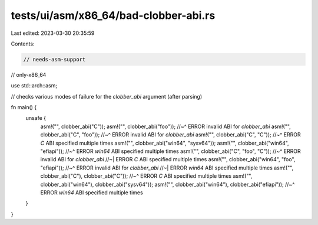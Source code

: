 tests/ui/asm/x86_64/bad-clobber-abi.rs
======================================

Last edited: 2023-03-30 20:35:59

Contents:

.. code-block:: rs

    // needs-asm-support
// only-x86_64

use std::arch::asm;

// checks various modes of failure for the `clobber_abi` argument (after parsing)

fn main() {
    unsafe {
        asm!("", clobber_abi("C"));
        asm!("", clobber_abi("foo"));
        //~^ ERROR invalid ABI for `clobber_abi`
        asm!("", clobber_abi("C", "foo"));
        //~^ ERROR invalid ABI for `clobber_abi`
        asm!("", clobber_abi("C", "C"));
        //~^ ERROR `C` ABI specified multiple times
        asm!("", clobber_abi("win64", "sysv64"));
        asm!("", clobber_abi("win64", "efiapi"));
        //~^ ERROR `win64` ABI specified multiple times
        asm!("", clobber_abi("C", "foo", "C"));
        //~^ ERROR invalid ABI for `clobber_abi`
        //~| ERROR `C` ABI specified multiple times
        asm!("", clobber_abi("win64", "foo", "efiapi"));
        //~^ ERROR invalid ABI for `clobber_abi`
        //~| ERROR `win64` ABI specified multiple times
        asm!("", clobber_abi("C"), clobber_abi("C"));
        //~^ ERROR `C` ABI specified multiple times
        asm!("", clobber_abi("win64"), clobber_abi("sysv64"));
        asm!("", clobber_abi("win64"), clobber_abi("efiapi"));
        //~^ ERROR `win64` ABI specified multiple times
    }
}


